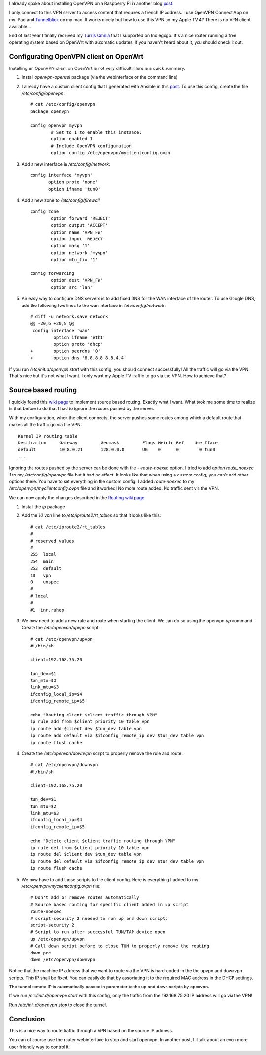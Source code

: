 .. title: OpenVPN source based routing
.. slug: openvpn-source-based-routing
.. date: 2017-01-20 21:46:16 UTC+01:00
.. tags: pi,VPN,OpenWrt,AppleTV
.. category: linux
.. link: 
.. description: 
.. type: text

I already spoke about installing OpenVPN on a Raspberry Pi in another blog
`post </posts/installing-openvpn-on-a-raspberry-pi-with-ansible>`_.

I only connect to this VPN server to access content that requires a french IP address.
I use OpenVPN Connect App on my iPad and `Tunnelblick <https://tunnelblick.net>`_
on my mac.
It works nicely but how to use this VPN on my Apple TV 4?
There is no VPN client available...

End of last year I finally received my `Turris Omnia
<https://omnia.turris.cz/en/>`_ that I supported on Indiegogo.
It's a nice router running a free operating system based on
OpenWrt with automatic updates.
If you haven't heard about it, you should check it out.

Configurating OpenVPN client on OpenWrt
=======================================

Installing an OpenVPN client on OpenWrt is not very difficult.
Here is a quick summary.

1. Install `openvpn-openssl` package (via the
   webinterface or the command line)

2. I already have a custom client config that I generated with Ansible in
   this `post </posts/installing-openvpn-on-a-raspberry-pi-with-ansible>`_.
   To use this config, create the file `/etc/config/openvpn`::

    # cat /etc/config/openvpn
    package openvpn

    config openvpn myvpn
            # Set to 1 to enable this instance:
            option enabled 1
            # Include OpenVPN configuration
            option config /etc/openvpn/myclientconfig.ovpn

3. Add a new interface in `/etc/config/network`::

    config interface 'myvpn'
           option proto 'none'
           option ifname 'tun0'

4. Add a new zone to `/etc/config/firewall`::

    config zone
            option forward 'REJECT'
            option output 'ACCEPT'
            option name 'VPN_FW'
            option input 'REJECT'
            option masq '1'
            option network 'myvpn'
            option mtu_fix '1'

    config forwarding
            option dest 'VPN_FW'
            option src 'lan'

5. An easy way to configure DNS servers is to add fixed DNS for the WAN interface of the router.
   To use Google DNS, add the following two lines to the wan interface in `/etc/config/network`::

    # diff -u network.save network
    @@ -20,6 +20,8 @@
     config interface 'wan'
             option ifname 'eth1'
             option proto 'dhcp'
    +        option peerdns '0'
    +        option dns '8.8.8.8 8.8.4.4'

If you run `/etc/init.d/openvpn start` with this config, you should connect successfully!
All the traffic will go via the VPN. That's nice but it's not what I want.
I only want my Apple TV traffic to go via the VPN. How to achieve that?

Source based routing
====================

I quickly found this `wiki page
<https://wiki.openwrt.org/doc/networking/routing>`_ to implement source
based routing. Exactly what I want. What took me some time to realize is
that before to do that I had to ignore the routes pushed by the server.

With my configuration, when the client connects, the server pushes some
routes among which a default route that makes all the traffic go via the
VPN::

    Kernel IP routing table
    Destination     Gateway         Genmask         Flags Metric Ref    Use Iface
    default         10.8.0.21       128.0.0.0       UG    0      0        0 tun0
    ...

Ignoring the routes pushed by the server can be done with the `--route-noexec` option.
I tried to add `option route_noexec 1` to my `/etc/config/openvpn` file
but it had no effect. It looks like that when using a custom config, you
can't add other options there. You have to set everything in the custom
config. I added `route-noexec` to  my `/etc/openvpn/myclientconfig.ovpn` file and it worked!
No more route added. No traffic sent via the VPN.

We can now apply the changes described in the `Routing wiki page
<https://wiki.openwrt.org/doc/networking/routing>`_.

1. Install the `ip` package

2. Add the `10 vpn` line to `/etc/iproute2/rt_tables` so that it looks like
   this::

	# cat /etc/iproute2/rt_tables
	#
	# reserved values
	#
	255  local
	254  main
	253  default
	10   vpn
	0    unspec
	#
	# local
	#
	#1  inr.ruhep

3. We now need to add a new rule and route when starting the client.
   We can do so using the openvpn `up` command. Create the `/etc/openvpn/upvpn` script::

	# cat /etc/openvpn/upvpn
	#!/bin/sh

	client=192.168.75.20

	tun_dev=$1
	tun_mtu=$2
	link_mtu=$3
	ifconfig_local_ip=$4
	ifconfig_remote_ip=$5

	echo "Routing client $client traffic through VPN"
	ip rule add from $client priority 10 table vpn
	ip route add $client dev $tun_dev table vpn
	ip route add default via $ifconfig_remote_ip dev $tun_dev table vpn
	ip route flush cache

4. Create the `/etc/openvpn/downvpn` script to properly remove the rule and route::

	# cat /etc/openvpn/downvpn
	#!/bin/sh

	client=192.168.75.20

	tun_dev=$1
	tun_mtu=$2
	link_mtu=$3
	ifconfig_local_ip=$4
	ifconfig_remote_ip=$5

	echo "Delete client $client traffic routing through VPN"
	ip rule del from $client priority 10 table vpn
	ip route del $client dev $tun_dev table vpn
	ip route del default via $ifconfig_remote_ip dev $tun_dev table vpn
	ip route flush cache

5. We now have to add those scripts to the client config.
   Here is everything I added to my `/etc/openvpn/myclientconfig.ovpn` file::

    # Don't add or remove routes automatically
    # Source based routing for specific client added in up script
    route-noexec
    # script-security 2 needed to run up and down scripts
    script-security 2
    # Script to run after successful TUN/TAP device open
    up /etc/openvpn/upvpn
    # Call down script before to close TUN to properly remove the routing
    down-pre
    down /etc/openvpn/downvpn

Notice that the machine IP address that we want to route via the VPN is
hard-coded in the the upvpn and downvpn scripts.
This IP shall be fixed. You can easily do that by associating it to
the required MAC address in the DHCP settings.

The tunnel remote IP is automatically passed in parameter to the up and
down scripts by openvpn.

If we run `/etc/init.d/openvpn start` with this config, only the traffic
from the 192.168.75.20 IP address will go via the VPN!

Run `/etc/init.d/openvpn stop` to close the tunnel.

Conclusion
==========

This is a nice way to route traffic through a VPN based on the source IP
address.

You can of course use the router webinterface to stop and start openvpn.
In another post, I'll talk about an even more user friendly way to control
it.
